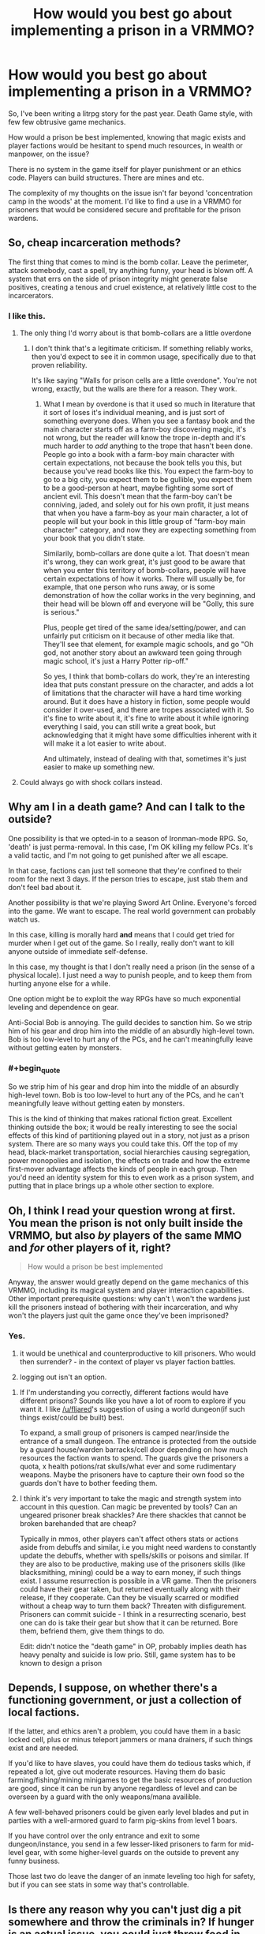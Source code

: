 #+TITLE: How would you best go about implementing a prison in a VRMMO?

* How would you best go about implementing a prison in a VRMMO?
:PROPERTIES:
:Author: SnowGN
:Score: 12
:DateUnix: 1497204410.0
:END:
So, I've been writing a litrpg story for the past year. Death Game style, with few few obtrusive game mechanics.

How would a prison be best implemented, knowing that magic exists and player factions would be hesitant to spend much resources, in wealth or manpower, on the issue?

There is no system in the game itself for player punishment or an ethics code. Players can build structures. There are mines and etc.

The complexity of my thoughts on the issue isn't far beyond 'concentration camp in the woods' at the moment. I'd like to find a use in a VRMMO for prisoners that would be considered secure and profitable for the prison wardens.


** So, cheap incarceration methods?

The first thing that comes to mind is the bomb collar. Leave the perimeter, attack somebody, cast a spell, try anything funny, your head is blown off. A system that errs on the side of prison integrity might generate false positives, creating a tenous and cruel existence, at relatively little cost to the incarcerators.
:PROPERTIES:
:Author: LupoCani
:Score: 12
:DateUnix: 1497205208.0
:END:

*** I like this.
:PROPERTIES:
:Author: SnowGN
:Score: 4
:DateUnix: 1497205628.0
:END:

**** The only thing I'd worry about is that bomb-collars are a little overdone
:PROPERTIES:
:Author: Imperialgecko
:Score: 3
:DateUnix: 1497256777.0
:END:

***** I don't think that's a legitimate criticism. If something reliably works, then you'd expect to see it in common usage, specifically due to that proven reliability.

It's like saying "Walls for prison cells are a little overdone". You're not wrong, exactly, but the walls are there for a reason. They work.
:PROPERTIES:
:Author: Arizth
:Score: 1
:DateUnix: 1497591477.0
:END:

****** What I mean by overdone is that it used so much in literature that it sort of loses it's individual meaning, and is just sort of something everyone does. When you see a fantasy book and the main character starts off as a farm-boy discovering magic, it's not wrong, but the reader will know the trope in-depth and it's much harder to /add/ anything to the trope that hasn't been done. People go into a book with a farm-boy main character with certain expectations, not because the book tells you this, but because you've read books like this. You expect the farm-boy to go to a big city, you expect them to be gullible, you expect them to be a good-person at heart, maybe fighting some sort of ancient evil. This doesn't mean that the farm-boy can't be conniving, jaded, and solely out for his own profit, it just means that when you have a farm-boy as your main character, a lot of people will but your book in this little group of "farm-boy main character" category, and now they are expecting something from your book that you didn't state.

Similarily, bomb-collars are done quite a lot. That doesn't mean it's wrong, they can work great, it's just good to be aware that when you enter this territory of bomb-collars, people will have certain expectations of how it works. There will usually be, for example, that one person who runs away, or is some demonstration of how the collar works in the very beginning, and their head will be blown off and everyone will be "Golly, this sure is serious."

Plus, people get tired of the same idea/setting/power, and can unfairly put criticism on it because of other media like that. They'll see that element, for example magic schools, and go "Oh god, not another story about an awkward teen going through magic school, it's just a Harry Potter rip-off."

So yes, I think that bomb-collars do work, they're an interesting idea that puts constant pressure on the character, and adds a lot of limitations that the character will have a hard time working around. But it does have a history in fiction, some people would consider it over-used, and there are tropes associated with it. So it's fine to write about it, it's fine to write about it while ignoring everything I said, you can still write a great book, but acknowledging that it might have some difficulties inherent with it will make it a lot easier to write about.

And ultimately, instead of dealing with that, sometimes it's just easier to make up something new.
:PROPERTIES:
:Author: Imperialgecko
:Score: 3
:DateUnix: 1497593967.0
:END:


**** Could always go with shock collars instead.
:PROPERTIES:
:Author: Cariyaga
:Score: 2
:DateUnix: 1497361766.0
:END:


** Why am I in a death game? And can I talk to the outside?

One possibility is that we opted-in to a season of Ironman-mode RPG. So, 'death' is just perma-removal. In this case, I'm OK killing my fellow PCs. It's a valid tactic, and I'm not going to get punished after we all escape.

In that case, factions can just tell someone that they're confined to their room for the next 3 days. If the person tries to escape, just stab them and don't feel bad about it.

Another possibility is that we're playing Sword Art Online. Everyone's forced into the game. We want to escape. The real world government can probably watch us.

In this case, killing is morally hard *and* means that I could get tried for murder when I get out of the game. So I really, really don't want to kill anyone outside of immediate self-defense.

In this case, my thought is that I don't really need a prison (in the sense of a physical locale). I just need a way to punish people, and to keep them from hurting anyone else for a while.

One option might be to exploit the way RPGs have so much exponential leveling and dependence on gear.

Anti-Social Bob is annoying. The guild decides to sanction him. So we strip him of his gear and drop him into the middle of an absurdly high-level town. Bob is too low-level to hurt any of the PCs, and he can't meaningfully leave without getting eaten by monsters.
:PROPERTIES:
:Author: Kinoite
:Score: 11
:DateUnix: 1497228925.0
:END:

*** #+begin_quote
  So we strip him of his gear and drop him into the middle of an absurdly high-level town. Bob is too low-level to hurt any of the PCs, and he can't meaningfully leave without getting eaten by monsters.
#+end_quote

This is the kind of thinking that makes rational fiction great. Excellent thinking outside the box; it would be really interesting to see the social effects of this kind of partitioning played out in a story, not just as a prison system. There are so many ways you could take this. Off the top of my head, black-market transportation, social hierarchies causing segregation, power monopolies and isolation, the effects on trade and how the extreme first-mover advantage affects the kinds of people in each group. Then you'd need an identity system for this to even work as a prison system, and putting that in place brings up a whole other section to explore.
:PROPERTIES:
:Author: Veedrac
:Score: 2
:DateUnix: 1497319031.0
:END:


** Oh, I think I read your question wrong at first. You mean the prison is not only built inside the VRMMO, but also /by/ players of the same MMO and /for/ other players of it, right?

#+begin_quote
  How would a prison be best implemented
#+end_quote

Anyway, the answer would greatly depend on the game mechanics of this VRMMO, including its magical system and player interaction capabilities. Other important prerequisite questions: why can't \ won't the wardens just kill the prisoners instead of bothering with their incarceration, and why won't the players just quit the game once they've been imprisoned?
:PROPERTIES:
:Author: OutOfNiceUsernames
:Score: 3
:DateUnix: 1497241774.0
:END:

*** Yes.

1) it would be unethical and counterproductive to kill prisoners. Who would then surrender? - in the context of player vs player faction battles.

2) logging out isn't an option.
:PROPERTIES:
:Author: SnowGN
:Score: 1
:DateUnix: 1497242898.0
:END:

**** If I'm understanding you correctly, different factions would have different prisons? Sounds like you have a lot of room to explore if you want it. I like [[/u/fljared]]'s suggestion of using a world dungeon(if such things exist/could be built) best.

To expand, a small group of prisoners is camped near/inside the entrance of a small dungeon. The entrance is protected from the outside by a guard house/warden barracks/cell door depending on how much resources the faction wants to spend. The guards give the prisoners a quota, x health potions/rat skulls/what ever and some rudimentary weapons. Maybe the prisoners have to capture their own food so the guards don't have to bother feeding them.
:PROPERTIES:
:Score: 1
:DateUnix: 1497379672.0
:END:


**** I think it's very important to take the magic and strength system into account in this question. Can magic be prevented by tools? Can an ungeared prisoner break shackles? Are there shackles that cannot be broken barehanded that are cheap?

Typically in mmos, other players can't affect others stats or actions aside from debuffs and similar, i.e you might need wardens to constantly update the debuffs, whether with spells/skills or poisons and similar. If they are also to be productive, making use of the prisoners skills (like blacksmithing, mining) could be a way to earn money, if such things exist. I assume resurrection is possible in a VR game. Then the prisoners could have their gear taken, but returned eventually along with their release, if they cooperate. Can they be visually scarred or modified without a cheap way to turn them back? Threaten with disfigurement. Prisoners can commit suicide - I think in a resurrecting scenario, best one can do is take their gear but show that it can be returned. Bore them, befriend them, give them things to do.

Edit: didn't notice the "death game" in OP, probably implies death has heavy penalty and suicide is low prio. Still, game system has to be known to design a prison
:PROPERTIES:
:Author: usedemageht
:Score: 1
:DateUnix: 1497849258.0
:END:


** Depends, I suppose, on whether there's a functioning government, or just a collection of local factions.

If the latter, and ethics aren't a problem, you could have them in a basic locked cell, plus or minus teleport jammers or mana drainers, if such things exist and are needed.

If you'd like to have slaves, you could have them do tedious tasks which, if repeated a lot, give out moderate resources. Having them do basic farming/fishing/mining minigames to get the basic resources of production are good, since it can be run by anyone regardless of level and can be overseen by a guard with the only weapons/mana availible.

A few well-behaved prisoners could be given early level blades and put in parties with a well-armored guard to farm pig-skins from level 1 boars.

If you have control over the only entrance and exit to some dungeon/instance, you send in a few lesser-liked prisoners to farm for mid-level gear, with some higher-level guards on the outside to prevent any funny business.

Those last two do leave the danger of an inmate leveling too high for safety, but if you can see stats in some way that's controllable.
:PROPERTIES:
:Author: fljared
:Score: 2
:DateUnix: 1497215602.0
:END:


** Is there any reason why you can't just dig a pit somewhere and throw the criminals in? If hunger is an actual issue, you could just throw food in every now and then, simple enough. If they can use magic to fly out, line the walls with anti magic stone. If they can climb, cover the pit with a hard lid and a stupidly heavy rock, with only a small hole to throw in food.

For added security, you could make the prison in right next to a raid boss that takes way more people to kill than the number of criminals in the prison. That way if they get out, the raid boss kills them.

#+begin_quote
  secure and profitable for the prison wardens
#+end_quote

If you want profits, you could hold a death game within the death game. Make the prisoners play games with their lives at stake, and sell tickets to watch. Or well, regular gladiator style fights and betting works too.

Alternatively, with the world being a death game and all, there's plenty of uses for guinea pigs, sending criminals into dangerous areas first to check if they are safe. Lease out your criminals for profits if you don't care about their lives.
:PROPERTIES:
:Author: ShiranaiWakaranai
:Score: 2
:DateUnix: 1497221208.0
:END:


** "How would a prison be best implemented, knowing that magic exists and player factions would be hesitant to spend much resources, in wealth or manpower, on the issue?"

I believe that your fundamental premise is incorrect.

Prisons in a "death is real" anything goes, PvP, sandbox game would be extremely valuable for a player faction, and I believe that people would be willing to spend lots of resources on them.

BUT, you could add on some sort of prison labor system. Maybe there is a crafting system that requires lots of repetitive, and time heavy labor. Or maybe players generate mana over time, and you can harvest that mana from the prisoners.
:PROPERTIES:
:Author: stale2000
:Score: 2
:DateUnix: 1497833045.0
:END:


** Depending on the game system, getting prisoners to comply could actually be more difficult than you might think. Most MMOs today have a "/kill" command that causes the player to commit suicide. Even if your game doesn't, players can probably kill themselves/eachother by other means. As a result, the inconvenience associated with being in prison can't be higher than the cost of dying, otherwise the inmates will choose the death.

Of course, the wardens can take other actions to impose costs on inmates who escape like this. For example, they could take some of the prisoner's items and only return them when the sentence is over, but then you have to answer the question "why don't the wardens just keep the items?" since doing so is almost always going to be more profitable than forcing the inmates to work to get them back (can you see why this is the case?).

If it's a large government doing the imprisoning, then things become a bit easier because the govt can declare escapees 'enemies of the state' and impose serious costs on them.
:PROPERTIES:
:Author: caverts
:Score: 1
:DateUnix: 1497218056.0
:END:

*** You seem to have missed Death Is Real part.
:PROPERTIES:
:Author: eternal-potato
:Score: 3
:DateUnix: 1497218531.0
:END:


** Make a procedurally generated continent and exile people to it. Why not? Land may be expensive in the real world, but in a virtual one there's no inherent reason why you have to economize on real estate for prisoners, or build walls with barbed wire when you can just use sufficiently large oceans.

This may not apply to your setting -- like, your players may not be able to make changes to the map -- but in general it's worth thinking about ways that VRMMOs can be different from the real world.
:PROPERTIES:
:Author: vorpal_potato
:Score: 1
:DateUnix: 1497227131.0
:END:


** (First thing that comes to mind: drop players into a room through a hatch with no other (normally-usable) exits. If killing each other or digging a hole through the walls with fingernails is a concern, immobilise them (with chains or similar) before dropping them in. If no food/water causes death, then perhaps immobilised players in a row and one person dropping food/water into their mouths at a set time (or force-feeding). Assuming that use of magic can be reliably prevented when desired (lack of reagents/sealing hand signs/cutting out or otherwise doing something to the tongue). If others can't be fed, then can't prevent suicide-by-thirst, but could take prisoners one by one to a 'feeding room' where they could eat before being rebound. More guards necessary if so. Oh, depending on the scope of the magic system (and any real-brain limitations), keeping prisoners constantly asleep/unconscious through magic might be convenient, though it would probably have terrible effects on a living brain's health (if even possible--that said, the tedium would also have bad effects).)
:PROPERTIES:
:Author: MultipartiteMind
:Score: 1
:DateUnix: 1497235919.0
:END:


** normally a mmo prison would be a small zone where everything is null as long as you are labeled as a prisoner. so all of your skills and stats are basically 0, without that then it's pointless.

You really can't force someone not to log out (that seems gamebreaking if it's player imposed) but you can set a duration as to how long they need to stay in the prison. Set like 1 week IRL of unable to use your character. If time magic exist, maybe create a zone where there is time dilation.

If there's no mechanism to establish a null zone, then what about implementing mechanics that impose debuffs on the "prisoner" that achieve the same thing.

is it a vrmmo? if so then it's kinda easier to implement a no log out feature in a area but like I said it's kinda gamebreaking since it would mean bypassing whatever safety features has been implemented. if it's not then vrmmo then the player can just get off their chair and do whatever and wait it out.
:PROPERTIES:
:Author: butsumetsu
:Score: 1
:DateUnix: 1497257428.0
:END:


** Not prison. Exiles. YOu just no longer allow them in your towns.
:PROPERTIES:
:Author: hoja_nasredin
:Score: 1
:DateUnix: 1497258324.0
:END:

*** Then they wreak havoc in nearby territory, including player built and owned towns.
:PROPERTIES:
:Author: SnowGN
:Score: 1
:DateUnix: 1497258918.0
:END:

**** But that sounds like an interesting concept to explore. Maybe some factions imprison people. Maybe others don't bother spending the resources, and just exile them. causing interesting plot points to develop.
:PROPERTIES:
:Author: stale2000
:Score: 1
:DateUnix: 1497833160.0
:END:
